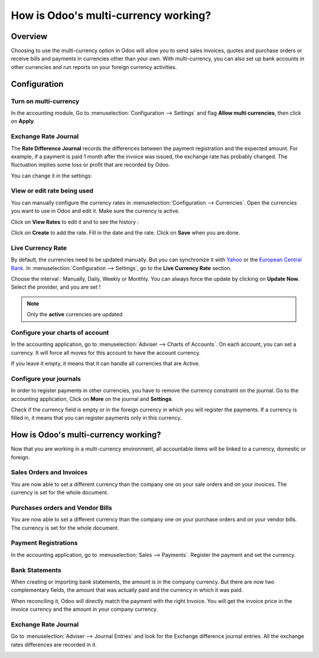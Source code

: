 =====================================
How is Odoo's multi-currency working?
=====================================

Overview
========

Choosing to use the multi-currency option in Odoo will allow you to send
sales invoices, quotes and purchase orders or receive bills and payments
in currencies other than your own. With multi-currency, you can also set
up bank accounts in other currencies and run reports on your foreign
currency activities.

Configuration
=============

Turn on multi-currency
----------------------

In the accounting module, Go to :menuselection:`Configuration --> Settings` and flag
**Allow multi currencies**, then click on **Apply**.

.. image:: media/works01.png
   :align: center

Exchange Rate Journal
---------------------

The **Rate Difference Journal** records the differences between the payment
registration and the expected amount. For example, if a payment is paid
1 month after the invoice was issued, the exchange rate has probably
changed. The fluctuation implies some loss or profit that are recorded
by Odoo.

You can change it in the settings:

.. image:: media/works02.png
   :align: center

View or edit rate being used
----------------------------

You can manually configure the currency rates in :menuselection:`Configuration -->
Currencies`. Open the currencies you want to use in Odoo and edit it.
Make sure the currency is active.

.. image:: media/works03.png
   :align: center

Click on **View Rates** to edit it and to see the history :

.. image:: media/works04.png
   :align: center

Click on **Create** to add the rate. Fill in the date and the rate.
Click on **Save** when you are done.

.. image:: media/works05.png
   :align: center

Live Currency Rate
------------------

By default, the currencies need to be updated manually. But you can
synchronize it with `Yahoo <https://finance.yahoo.com/currency-converter/>`__ or
the `European Central Bank <http://www.ecb.europa.eu>`__. In 
:menuselection:`Configuration --> Settings`, go to the **Live Currency Rate** section.

Choose the interval : Manually, Daily, Weekly or Monthly. You can always
force the update by clicking on **Update Now**. Select the provider, and you
are set !

.. image:: media/works06.png
   :align: center

.. note::

	Only the **active** currencies are updated

Configure your charts of account
--------------------------------

In the accounting application, go to :menuselection:`Adviser --> Charts of Accounts`.
On each account, you can set a currency. It will force all moves for
this account to have the account currency.

If you leave it empty, it means that it can handle all currencies that
are Active.

.. image:: media/works07.png
   :align: center

Configure your journals
-----------------------

In order to register payments in other currencies, you have to remove
the currency constraint on the journal. Go to the accounting
application, Click on **More** on the journal and **Settings**.

.. image:: media/works08.png
   :align: center

Check if the currency field is empty or in the foreign currency in which
you will register the payments. If a currency is filled in, it means
that you can register payments only in this currency.

.. image:: media/works09.png
   :align: center

How is Odoo's multi-currency working?
=====================================

Now that you are working in a multi-currency environment, all
accountable items will be linked to a currency, domestic or foreign.

Sales Orders and Invoices
-------------------------

You are now able to set a different currency than the company one on
your sale orders and on your invoices. The currency is set for the whole
document.

.. image:: media/works10.png
   :align: center

Purchases orders and Vendor Bills
---------------------------------

You are now able to set a different currency than the company one on
your purchase orders and on your vendor bills. The currency is set for
the whole document.

.. image:: media/works11.png
   :align: center

Payment Registrations
---------------------

In the accounting application, go to :menuselection:`Sales --> Payments`. Register the payment and
set the currency.

.. image:: media/works12.png
   :align: center

Bank Statements
---------------

When creating or importing bank statements, the amount is in the company
currency. But there are now two complementary fields, the amount that
was actually paid and the currency in which it was paid.

.. image:: media/works13.png
   :align: center

When reconciling it, Odoo will directly match the payment with the right
Invoice. You will get the invoice price in the invoice currency and the
amount in your company currency.

Exchange Rate Journal
---------------------

Go to :menuselection:`Adviser --> Journal Entries` and look for the Exchange difference
journal entries. All the exchange rates differences are recorded in it.

.. image:: media/works14.png
   :align: center

.. seealso::

	* :doc:`invoices_payments`
	* :doc:`exchange`
